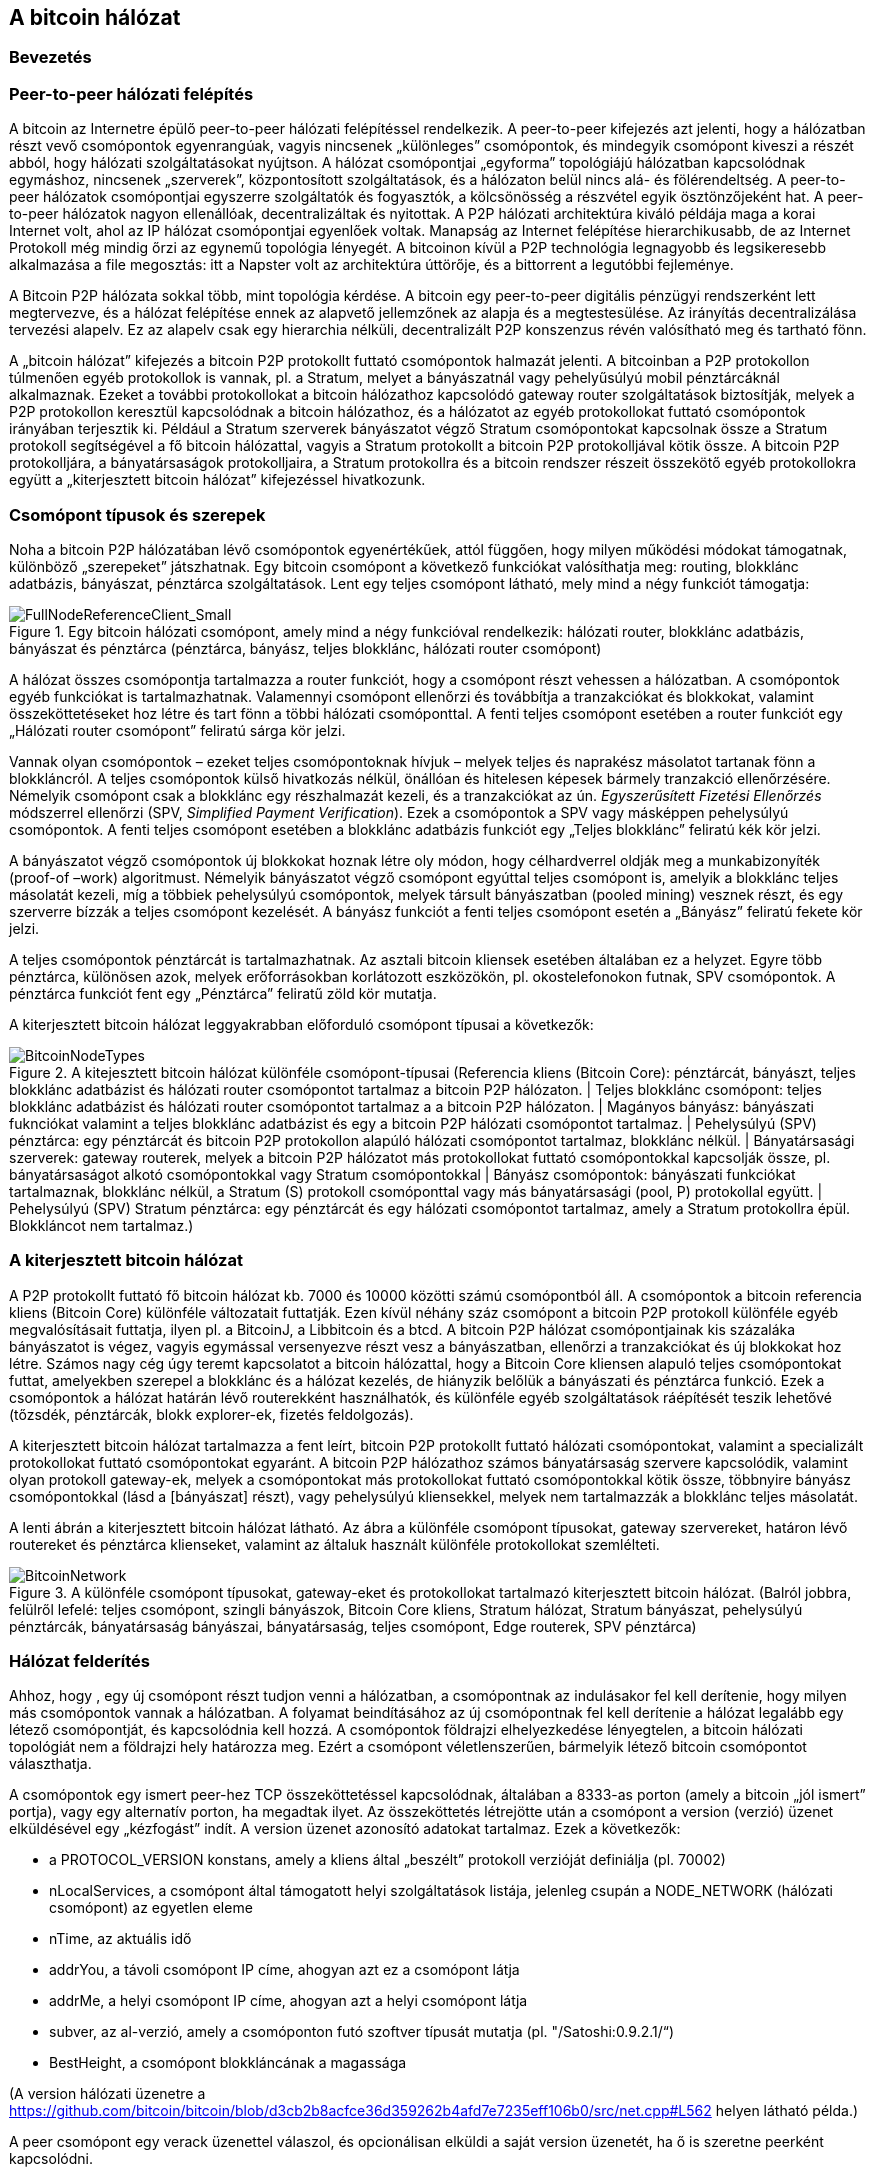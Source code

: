 [[ch6]]
== A bitcoin hálózat

=== Bevezetés

=== Peer-to-peer hálózati felépítés

A bitcoin az Internetre épülő peer-to-peer hálózati felépítéssel rendelkezik. A peer-to-peer kifejezés azt jelenti, hogy a hálózatban részt vevő csomópontok egyenrangúak, vagyis nincsenek „különleges” csomópontok, és mindegyik csomópont kiveszi a részét abból, hogy hálózati szolgáltatásokat nyújtson. A hálózat csomópontjai „egyforma” topológiájú hálózatban kapcsolódnak egymáshoz, nincsenek „szerverek”, központosított szolgáltatások, és a hálózaton belül nincs alá- és fölérendeltség. A peer-to-peer hálózatok csomópontjai egyszerre szolgáltatók és fogyasztók, a kölcsönösség a részvétel egyik ösztönzőjeként hat. A peer-to-peer hálózatok nagyon ellenállóak, decentralizáltak és nyitottak. A P2P hálózati architektúra kiváló példája maga a korai Internet volt, ahol az IP hálózat csomópontjai egyenlőek voltak. Manapság az Internet felépítése hierarchikusabb, de az Internet Protokoll még mindig őrzi az egynemű topológia lényegét. A bitcoinon kívül a P2P technológia legnagyobb és legsikeresebb alkalmazása a file megosztás: itt a Napster volt az architektúra úttörője, és a bittorrent a legutóbbi fejleménye.

A Bitcoin P2P hálózata sokkal több, mint topológia kérdése. A bitcoin egy peer-to-peer digitális pénzügyi rendszerként lett megtervezve, és a hálózat felépítése ennek az alapvető jellemzőnek az alapja és a megtestesülése. Az irányítás decentralizálása tervezési alapelv. Ez az alapelv csak egy hierarchia nélküli, decentralizált P2P konszenzus révén valósítható meg és tartható fönn.

A „bitcoin hálózat” kifejezés a bitcoin P2P protokollt futtató csomópontok halmazát jelenti. A bitcoinban a P2P protokollon túlmenően egyéb protokollok is vannak, pl. a Stratum, melyet a bányászatnál vagy pehelyűsúlyú mobil pénztárcáknál alkalmaznak. Ezeket a további protokollokat a bitcoin hálózathoz kapcsolódó gateway router szolgáltatások biztosítják, melyek a P2P protokollon keresztül kapcsolódnak a bitcoin hálózathoz, és a hálózatot az egyéb protokollokat futtató csomópontok irányában terjesztik ki. Például a Stratum szerverek bányászatot végző Stratum csomópontokat kapcsolnak össze a Stratum protokoll segítségével a fő bitcoin hálózattal, vagyis a Stratum protokollt a bitcoin P2P protokolljával kötik össze. A bitcoin P2P protokolljára, a bányatársaságok protokolljaira, a Stratum protokollra és a bitcoin rendszer részeit összekötő egyéb protokollokra együtt a „kiterjesztett bitcoin hálózat” kifejezéssel hivatkozunk.

=== Csomópont típusok és szerepek

Noha a bitcoin P2P hálózatában lévő csomópontok egyenértékűek, attól függően, hogy milyen működési módokat támogatnak, különböző „szerepeket” játszhatnak. Egy bitcoin csomópont a következő funkciókat valósíthatja meg: routing, blokklánc  adatbázis, bányászat, pénztárca szolgáltatások. Lent egy teljes csomópont látható, mely mind a négy funkciót támogatja:

[[full_node_reference]]
.Egy bitcoin hálózati csomópont, amely mind a négy funkcióval rendelkezik: hálózati router, blokklánc adatbázis, bányászat és pénztárca (pénztárca, bányász, teljes blokklánc, hálózati router csomópont)
image::images/FullNodeReferenceClient_Small.png["FullNodeReferenceClient_Small"]

A hálózat összes csomópontja tartalmazza a router funkciót, hogy a csomópont részt vehessen a hálózatban.  A csomópontok egyéb funkciókat is tartalmazhatnak. Valamennyi csomópont ellenőrzi és továbbítja a tranzakciókat és blokkokat, valamint összeköttetéseket hoz létre és tart fönn a többi hálózati csomóponttal. A fenti teljes csomópont esetében a router funkciót egy „Hálózati router csomópont” feliratú sárga kör jelzi.

Vannak olyan csomópontok – ezeket teljes csomópontoknak hívjuk – melyek teljes és naprakész másolatot tartanak fönn a blokkláncról. A teljes csomópontok külső hivatkozás nélkül, önállóan és hitelesen képesek bármely tranzakció ellenőrzésére. Némelyik csomópont csak a blokklánc egy részhalmazát kezeli, és a tranzakciókat az ún. _Egyszerűsített Fizetési Ellenőrzés_ módszerrel ellenőrzi (SPV, _Simplified Payment Verification_).  Ezek a csomópontok a SPV vagy másképpen pehelysúlyú csomópontok. A fenti teljes csomópont esetében a blokklánc adatbázis funkciót egy „Teljes blokklánc” feliratú kék kör jelzi.

A bányászatot végző csomópontok új blokkokat hoznak létre oly módon,  hogy célhardverrel oldják meg a munkabizonyíték (proof-of –work) algoritmust. Némelyik bányászatot végző csomópont egyúttal teljes csomópont is, amelyik a blokklánc teljes másolatát kezeli, míg a többiek pehelysúlyú csomópontok, melyek társult bányászatban (pooled mining) vesznek részt, és egy szerverre bízzák a teljes csomópont kezelését. A bányász funkciót a fenti teljes csomópont esetén a „Bányász” feliratú fekete kör jelzi.

A teljes csomópontok pénztárcát is tartalmazhatnak. Az asztali bitcoin kliensek esetében általában ez a helyzet. Egyre több pénztárca, különösen azok, melyek erőforrásokban korlátozott eszközökön, pl. okostelefonokon futnak, SPV csomópontok. A pénztárca funkciót fent egy „Pénztárca” feliratű zöld kör mutatja.

A kiterjesztett bitcoin hálózat leggyakrabban előforduló csomópont típusai a következők:

[[node_type_ledgend]]
.A kitejesztett bitcoin hálózat különféle csomópont-típusai (Referencia kliens (Bitcoin Core): pénztárcát, bányászt, teljes blokklánc adatbázist és hálózati router csomópontot tartalmaz a bitcoin P2P hálózaton. | Teljes blokklánc csomópont: teljes blokklánc adatbázist és hálózati router csomópontot tartalmaz a a bitcoin P2P hálózaton. | Magányos bányász: bányászati fuknciókat valamint a teljes blokklánc adatbázist és egy a bitcoin P2P hálózati csomópontot tartalmaz. | Pehelysúlyú (SPV) pénztárca: egy pénztárcát és bitcoin P2P protokollon alapúló hálózati csomópontot tartalmaz, blokklánc nélkül. | Bányatársasági szerverek: gateway routerek, melyek a bitcoin P2P hálózatot más protokollokat futtató csomópontokkal kapcsolják össze, pl. bányatársaságot alkotó csomópontokkal vagy Stratum csomópontokkal | Bányász csomópontok: bányászati funkciókat tartalmaznak, blokklánc nélkül, a Stratum (S) protokoll csomóponttal vagy más bányatársasági (pool, P) protokollal együtt. | Pehelysúlyú (SPV) Stratum pénztárca: egy pénztárcát és egy hálózati csomópontot tartalmaz, amely a Stratum protokollra épül. Blokkláncot nem tartalmaz.)
image::images/BitcoinNodeTypes.png["BitcoinNodeTypes"]

=== A kiterjesztett bitcoin hálózat

A P2P protokollt futtató fő bitcoin hálózat kb. 7000 és 10000 közötti számú csomópontból áll. A csomópontok a bitcoin referencia kliens (Bitcoin Core) különféle változatait futtatják. Ezen kívül néhány száz csomópont a bitcoin P2P protokoll különféle egyéb megvalósításait futtatja, ilyen pl. a BitcoinJ, a Libbitcoin és a btcd. A bitcoin P2P hálózat csomópontjainak kis százaláka bányászatot is végez, vagyis  egymással versenyezve részt vesz a bányászatban, ellenőrzi a tranzakciókat és új blokkokat hoz létre. Számos nagy cég úgy teremt kapcsolatot a bitcoin hálózattal, hogy a Bitcoin Core kliensen alapuló teljes csomópontokat futtat, amelyekben szerepel a blokklánc és a hálózat kezelés, de hiányzik belőlük a bányászati és pénztárca funkció. Ezek a csomópontok a hálózat határán lévő routerekként használhatók, és különféle egyéb szolgáltatások ráépítését teszik lehetővé (tőzsdék, pénztárcák, blokk explorer-ek, fizetés feldolgozás).

A kiterjesztett bitcoin hálózat tartalmazza a fent leírt, bitcoin P2P protokollt  futtató hálózati csomópontokat, valamint a specializált protokollokat futtató csomópontokat egyaránt. A bitcoin P2P hálózathoz számos bányatársaság szervere kapcsolódik, valamint olyan protokoll gateway-ek, melyek a csomópontokat más protokollokat futtató csomópontokkal kötik össze, többnyire bányász csomópontokkal (lásd a [bányászat] részt), vagy pehelysúlyú kliensekkel, melyek nem tartalmazzák a blokklánc teljes másolatát.

A lenti ábrán a kiterjesztett bitcoin hálózat látható. Az ábra a különféle csomópont típusokat, gateway szervereket, határon lévő routereket és pénztárca klienseket, valamint az általuk használt különféle protokollokat  szemlélteti.

[[bitcoin_network]]
.A különféle csomópont típusokat, gateway-eket és protokollokat tartalmazó kiterjesztett bitcoin hálózat. (Balról jobbra, felülről lefelé: teljes csomópont, szingli bányászok, Bitcoin Core kliens, Stratum hálózat, Stratum bányászat, pehelysúlyú pénztárcák, bányatársaság bányászai, bányatársaság, teljes csomópont, Edge routerek, SPV pénztárca)
image::images/BitcoinNetwork.png["BitcoinNetwork"]

=== Hálózat felderítés

Ahhoz, hogy , egy új csomópont  részt tudjon venni a hálózatban, a csomópontnak az indulásakor fel kell derítenie, hogy milyen más csomópontok vannak a hálózatban. A folyamat beindításához az új csomópontnak fel kell derítenie a hálózat legalább egy létező csomópontját, és kapcsolódnia kell hozzá. A csomópontok földrajzi elhelyezkedése lényegtelen, a bitcoin hálózati topológiát nem a földrajzi hely határozza meg. Ezért a csomópont véletlenszerűen, bármelyik létező bitcoin csomópontot választhatja.

A csomópontok egy ismert peer-hez TCP összeköttetéssel kapcsolódnak, általában a 8333-as porton (amely a bitcoin „jól ismert” portja), vagy egy alternatív porton, ha megadtak ilyet. Az összeköttetés létrejötte után a csomópont a +version+ (verzió) üzenet elküldésével egy „kézfogást” indít. A +version+ üzenet azonosító adatokat tartalmaz. Ezek a következők:

* a PROTOCOL_VERSION konstans, amely a kliens által „beszélt” protokoll verzióját definiálja (pl. 70002)
* nLocalServices, a csomópont által támogatott helyi szolgáltatások listája, jelenleg csupán a NODE_NETWORK (hálózati csomópont) az egyetlen eleme
* nTime, az aktuális idő
* addrYou, a távoli csomópont IP címe, ahogyan azt ez a csomópont látja
* addrMe, a helyi csomópont IP címe, ahogyan azt a helyi csomópont látja
* subver, az al-verzió, amely a csomóponton futó szoftver típusát mutatja (pl. "/Satoshi:0.9.2.1/“)
* BestHeight, a csomópont blokkláncának a magassága

(A +version+ hálózati üzenetre a  https://github.com/bitcoin/bitcoin/blob/d3cb2b8acfce36d359262b4afd7e7235eff106b0/src/net.cpp#L562 helyen látható példa.)

A peer csomópont egy +verack+ üzenettel válaszol, és opcionálisan elküldi a saját +version+ üzenetét, ha ő is szeretne peerként kapcsolódni.

[[network_handshake]]
.A peer-ek közötti kezdeti kézfogás
image::images/NetworkHandshake.png["NetworkHandshake"]

Hogyan találja meg egy új csomópont a peer-eket? Noha a bitcoinban nincsenek speciális csomópontok, vannak azonban hosszú ideje futó, stabil csomópontok, melyek a kliensben kiinduló csomópontokként vannak megadva. Az új csomópontnak nem szükséges ugyan a kiinduló csomópontokkal kapcsolódnia, mégis arra használhatja őket, hogy gyorsan felderítse a hálózat többi csomópontját. A Bitcoin Core kliensben a +-dnsseed+ kapcsoló szabályozza, hogy a kliens használja-e a kiinduló csomópontokat, és alapértelemben 1 az értéke. Ha viszont az induló csomópont semmit sem tud a hálózatról, akkor legalább egy bitcoin csomópont IP címét meg kell adni neki, és ezután már további bemutatkozások révén további csomópontokkal is kapcsolatba tud lépni.  A +–seednode+ parancssori kapcsoló használható arra, hogy a megadott csomóponthoz csak a bemutatkozások miatt kapcsolódjon a csomópont, és DNS kiindulásként használja. Miután a kliens a kezdeti csomópont révén bemutatkozásokat hozott létre, lekapcsolódik róla, és az újonnan felderített peer-eket használja.

Miután már létrejött egy vagy több kapcsolat, az új csomópont egy +addr+ üzenetet fog küldeni a szomszédainak, amely tartalmazza a saját IP címét. A szomszédok az +addr+ üzenetet tovább küldik a saját szomszédaiknak, biztosítván ezáltal, hogy a kapcsolódó csomópontok jól ismertek és jobban kapcsolódók legyenek. Az újonnan kapcsolódó csomópont ezen kívül egy +getaddr+ üzenetet is küldhet a szomszédainak, amivel azt kéri tőlük, hogy küldjék el neki a többi peer IP címeit.  Ily módon a csomópont meg tudja keresni, mely csomópontokhoz kapcsolódhat, valamint  hírt tud adni a saját létéről a hálózaton, hogy a többi csomópont képes legyen őt megtalálni.

[[address_propagation]]
.Címterjedés és hálózat felderítés
image::images/AddressPropagation.png["AddressPropagation"]

Egy csomópontnak kapcsolódnia kell pár darab különböző csomóponthoz, hogy különféle útvonalak jöhessenek létre a bitcoin hálózaton belül. Az útvonalak nem megbízhatóak, csomópontok jönnek és mennek, emiatt a csomópontnak folytatnia kell az új csomópontok felderítését, amikor megszűnnek a régi kapcsolatai, és emellett segítenie kell a többi csomópont elindulását. Az induláshoz csak egy kapcsolatra van szükség, mivel az első csomópont képes bemutatkozásokat ajánlani a peer csomópontjainak, és ezek a peer-ek képesek további bemutatkozásokat ajánlani. A hálózati erőforrások szempontjából szükségtelen és egyúttal pazarló, ha pár darab csomópontnál többhöz kapcsolódik a csomópont. Az indulás után a csomópont emlékszik a legutolsó sikeres peer kapcsolataira, emiatt újraindítás után ismét gyorsan létre tudja hozni a kapcsolatait az előző peer hálózattal. Ha az előző peer-ek egyike sem válaszol a kapcsolódási kérésére, akkor a csomópont a kinnduló csomópontot használja az újrainduláskor.

A Bitcoin Core klienst futtató csomóponton a peer kapcsolatok a +getpeerinfo+ paranccsal listázhatók ki:
----
$ bitcoin-cli getpeerinfo
[
    {
        "addr" : "85.213.199.39:8333",
        "services" : "00000001",
        "lastsend" : 1405634126,
        "lastrecv" : 1405634127,
        "bytessent" : 23487651,
        "bytesrecv" : 138679099,
        "conntime" : 1405021768,
        "pingtime" : 0.00000000,
        "version" : 70002,
        "subver" : "/Satoshi:0.9.2.1/",
        "inbound" : false,
        "startingheight" : 310131,
        "banscore" : 0,
        "syncnode" : true
    },
    {
        "addr" : "58.23.244.20:8333",
        "services" : "00000001",
        "lastsend" : 1405634127,
        "lastrecv" : 1405634124,
        "bytessent" : 4460918,
        "bytesrecv" : 8903575,
        "conntime" : 1405559628,
        "pingtime" : 0.00000000,
        "version" : 70001,
        "subver" : "/Satoshi:0.8.6/",
        "inbound" : false,
        "startingheight" : 311074,
        "banscore" : 0,
        "syncnode" : false
    }
]
----

A felhasználók egy IP címekből álló lista megadásával,  a +–connect=<IP cím>+  opcióval tudják felülbírálni a peer-ek automatikus kezelését. Ennek az opciónak a használatakor a csomópont csak a megadott IP címekhez fog kapcsolódni, és nem fogja automatikusan felderíteni és karbantartani a peer kapcsolatokat.

Ha egy kapcsolaton nincs forgalom, akkor a csomópont periodikusan egy üzenetet küld rajta, hogy a kapcsolat fennmaradjon. Ha a csomópont több mint 90 perce nem használt egy kapcsolatot, akkor szétkapcsolt állapotúnak tekinti, és egy új peer keresésébe kezd. Ily módon a hálózat dinamikusan alkalmazkodni képes a tranziens csomópontokhoz, a hálózati problémákhoz, és központi irányítás nélkül, organikusan képes nőni vagy csökkenni.

=== Teljes csomópontok

A teljes csomópontok olyan csomópontok, melyek az össze tranzakciót tartalmazó, teljes blokkláncot kezelik. Ezeket a csomópontokat pontosabban „teljes blokkláncot kezeló csomópontok”-nak kellene hívni. A bitcoin korai éveiben az összes csomópoont teljes csomópont volt, jelenleg a Bitcoin Core kliens kezeli a teljes blokkláncot. Az utóbbi két évben azonban a bitcoin kliensek új fajtái jöttek létre, melyek nem kezelik a teljes blokkláncot, hanem pihesúlyú kliensként futnak. Ezeket a következő részben fogjuk részletesebben megvizsgálni.

A teljes blokkláncot kezelő csomópontok a bitcoin blokklánc egy teljes és naprakész másolatát kezelik, melyben az összes tranzakció megtalálható. A blokkláncot egymástól függetlenül építik föl és ellenőrzik, az első blokktól (a genezis blokktól) kezdve, egészen a hálózatban ismert legutolsó  blokkig bezárólag. Egy teljes blokkláncot kezelő csomópont önmaga képes hiteles módon bármelyik tranzakció ellenőrzésére, anélkül, hogy ehhez valamilyen másik csomópontot vagy információs forrást kellene igénybe vennie.

Teljes csomópont futtatásával érezhetjük igazán, milyen a bitcoin: az összes tranzakció függetlenül ellenőizhető anélkül, hogy bármely más rendszerre támaszkodnánk vagy bármyle más rendszerben bíznánk. Könnyű megmondani, hogy teljes csomópontot futtatunk-e, mert több, mint 20 Gbyte háttértárra (diszk területre) van szükség a teljes blokklánc tárolásához. Ha a kliens sok diszk területet fogyaszt és 2-3 napra van szüksége, hogy „szinkronizálja” magát a hálózattal, akkor teljes csomópontot kezelő kliensről van szó. A központi szervezetektől való  teljes függetlenségnek és szabadságnak ez az ára.

A teljes blokkláncot kezelő klienseknek van néhány alternatív megvalósítása, melyek a Bitcoin Core klienstől eltérő programozási nyelvet vagy szoftver architektúrát használnak. De a Bitcoin Core kliens, másképpen a Satoshi kliens referencia implementáció fordul elő a leggyakrabban. A bitcoin hálózat csomópontjainak több, mint 90 %-a a Bitcoin Core különféle változatait futtatja. A +version+ üzenetben  a „Satoshi” al-verzió string azonosítja őket, a +getpeerinfo+ parancsban pedig pl. a +/Satoshi:0.8.6/+, amint azt feljebb láttuk.

=== „Leltár” egyeztetés

Miután a teljes csomópont hozzákapcsolódott a peer-jeihez, elsőként egy teljes blokkláncot próbál létrehozni. Ha egy vadonatúj csomópontról van szó, amelynek egyáltalán nincs még blokklánca, akkor csak egy blokkot ismer (a genezis blokkot) , amely statikusan be van ágyazva a kliens szoftverbe. A 0-ik blokktól, a genezis blokktól kezdve az új csomópontnak blokkot százezreit kell letöltenie ahhoz, hogy szinkronizálhassa magát a hálózattal és újraépíthesse a teljes blokkláncot.

A „szinkronizálás” folyamata a +version+ üzenettel kezdődik, amely tartalmazza a +BestHeight+-et, a csomópont aktuális blokkláncának a magasságát (a blokkok számát). A csomópont a peer-jeitől kapott +version+ üzenetből látja, hogy a peer-eknek hány blokkjuk van, és össze tudja hasonlítani azzal, hogy neki hány blokkja van a saját blokkláncán. A peer csomópontok egy +getblocks+ üzenetet váltanak egymással,  amely tartalmazza a lokális blokkláncuk legfelső blokkjának hash-ét (ujjlenyomatát). A kapott hash az egyik peerben egy olyan blokkhoz fog tartozni, amely nem a legfelső blokk, hanem egy régebbi blokk, ebből a peer arra következtet, hogy a saját lokális blokklánca hosszabb, mint a többi peer-é.

Az a peer, amelynek hosszabb a blokklánca, több blokkot tartalmaz, mint a többi csomópont, és meg tudja állapítani, hogy a többi csomópontnak mely blokkokra van szüksége ahhoz, hogy „felzárkózzanak”. Megállapítja, hogy melyik az első 500 megosztandó blokk, és egy +inv+ (inventory, leltár) üzenettel elküldi a blokkok hash értékeit. Az a csomópont, amelyben hiányoznak ezek a blokkok, úgy tudja beszerezni őket, hogy +getdata+ üzenetek sorozatát adja ki. Egy getdata üzenet  elkéri a teljes adatblokkot, és a kért blokkot az +inv+ üzenetből származó hash-sel azonosítja.

Tegyük fel például, hogy a csomópont csak a genezis blokkot tartalmazza. A peer-jeitől egy +inv+ üzenetet kap, amely lánc következő 500 blokkjának hash-eit tartalmazza. Megkezdi a vele kapcsolatban lévő peer-ektől a blokkkok lekérését oly módon, hogy elosztja a terhelést,  nehogy bármelyik peer-t túlterhelje a kéréseivel. A csomópont számon tartja, hogy minden egyes peer kapcsolatnál hány darab blokk van „úton”, vagyis hány darab blokk van, melyet lekért, de még nem kapott meg, és ellenőrzi, nehogy egy határnál (MAX_BLOCKS_IN_TRANSIT_PER_PEER) nagyobb legyen. Ily módon ha a csomópontnak sok blokkra van szüksége, csak akkor kér újabbakat, ha az előző kérései már teljesültek, és így lehetővé teszi, hogy a peer-ek szabályozhassák a küldés ütemét és ne terheljék túl a hálózatot. A blokkok megérkezésekor a csomópont hozzáadja a blokkot a blokklánchoz, amint azt a [blokklánc] című következő fejezetben látni fogjuk. Amint a lokális blokklánc fokozatosan felépül, a csomópont további blokkokat kér és kap. A folyamat addig folytatódik, amíg a csomópont be nem éri a hálózat többi részét.

A lokális blokklánc és a peer-ek blokkláncainak összehasonlítása, valamint a hiányzó blokkok lekérése akkor megy végbe, ha egy csomópont egy időre offline állapotba került. Függetlenül attól, hogy a csomópont csak néhány percig volt offline, és csak pár blokkja hiányzik, vagy hónapokig, és néhány ezer blokkja hiányzik, a folyamat a +getbloks+ küldésével kezdődik, válaszként egy +inv+ érkezik, majd megtörténik a hiányzó blokkok letöltése.

[[inventory_synchronization]]
.Blokklánc szinkronizálás csomópontok letöltésével a peer-től
image::images/InventorySynchronization.png["InventorySynchronization"]

=== Egyszerűsített fizetés ellenőrzést használó csomópontok (SPV csomópontok)

Nem mindegyik csomópont tudja a teljes blokkláncot tárolni. Sok bitcoin kliens olyan eszközökön fut, pl. okostelefonokon, tablet-eken vagy beágyazott rendszereken,  amelyeknél a hely- és teljesítmény korlátok vannak. Az ilyen eszközök egy egyszerűsített fizetés ellenőrzési módszert (SPV) használnak, amely lehetővé teszi a teljes blokklánc tárolása nélküli működést. Ezeket a klienseket SPV klienseknek vagy pehelysúlyú klienseknek nevezik. A bitcoin elterjedésének során az SPV csomópontok váltak a leggyakrabban előforduló bitcoin csomópontokká, különösen a bitcoin pénztárcák esetén.

Az SPV csomópontok csak a blokk fejét töltik le, az egyes blokkokba befoglalt tranzakciókat nem. Az így kapott, tranzakciók nélküli  blokklánc 1000-szer kisebb a teljes blokkláncnál. Az SPV csomópontok nem tudnak teljes képet alkotni az összes elkölthető UTXO-ról, mivel nem tudnak a hálózatban lévő tranzakciókról. Az SPV csomópontok a tranzakciókat egy kicsit eltérő módon ellenőrzik, és ehhez olyan peer-eket használnak, melyek  kívánság esetén a blokklánc releváns részeiről részleges képet szolgáltatnak.

Hasonlatképpen: a teljes csomópont olyan, mint egy idegen vároban lévő turista, akinek részletes térképe van mindegyik utcáról és címről. Ezzel szemben az SPV csomópont olyan, mint egy idegen városban lévő turista, aki véletlenszerűen idegeneket kérdez meg, hogy merre kell mennie, és csak a főutcát ismeri. Mindkét turista ellenőrizni tudja egy utca meglétét, ha odamegy, de a térkép nélküli turista nem tudja, hogy mi van a mellékutcákban és nem tudja, hogy milyen egyéb utcák léteznek. Ha a térkép nélküli turista a Rákóczi út 23-as szám előtt áll, nem tudhatja, hogy vannak-e a városban egyéb  „Rákóczi út 23” címek, és hogy ez a cím a helyes cím-e. A térkép nélküli turista akkor jár a legjobban, ha megkérdez sok embert, és reménykedik abban, hogy a többségük nem vágja át.

Az egyszerűsített fizetés ellenőrzés a tranzakciókat a blokkláncokon belüli _mélységük_ alapján ellenőrzi, nem pedig a _magasságuk_ alapján. Míg egy teljes blokkláncot tartalmazó csomópont képes a blokkok és tranzakciók ezreiből álló, teljesen ellenőrzött láncok létrehozására, melyek egészen a genezis blokkig nyúlnak vissza az időben, egy SPV csomópont nem fogja az összes blokkból álló láncot ellenőrizni és kapcsolatban hozni a kérdéses tranzakcióval.

Például, ha a 300000-ik blokkban lévő egyik tranzakcióról van szó, egy teljes csomópont a 300000-ik blokktól egészen a genezis blokkig visszamenően végzi el az elemzést, és az UTXO-król egy teljes adatbázist épít, vagyis az UTXO elköltetlenségének ellenőrzése révén állapítja meg, hogy a tranzakció érvényes-e vagy sem. Egy SPV csomópont ezzel szemben a tranzakció és az őt tartalmazó blokk közötti kapcsolatot egy Merkle út használatával teremti meg (lásd a [Merke fák] részt). Ezután az SPV csomópont vár mindaddig, amíg a tranzakciót tartalmazó 300000-ik blokkra további hat blokk nem kerül, és a tranzakciót úgy ellenőrzi, hogy a 300006 és 300001 blokkok között megállapítja a tranzakció mélységét. Abból a tényből, hogy a hálózat többi csomópontja elfogadta a 300000-ik blokkot, és azután a megfelelő munkavégzéssel további 6 blokkot hozott létre a 300000-ik blokk tetején, implicit módon következik, hogy a tranzakció nem kettős költésből származik.

Egy SPV csomóponttal nem hitethető el, hogy egy blokkban létezik egy tranzakció, ha az valójában nem létezik. Az SPV csomópont úgy ellenőrzi egy tranzakció létét egy blokkon belül, hogy lekéri a tranzakció Merkle útját, és ellenőrzi a blokkláncban a munkabizonyítékokat. Egy tranzakció léte azonban „rejtve” maradhat egy SPV csomópont számára. Egy SPV csomópont pontosan meg tudja állíptani, hogy létezik-e egy tranzakció, de azt nem tudja ellenőrizni, hogy nem létezik olyan tranzakció,  amely ugyanezt az UTXO-t próbálja  duplán elkölteni,  mert nem rendelkezik az összes tranzakcióval. Az SPV csomópontok ellen ily módon DOS (denial of service, szolgáltatás megtagadási)  támadás vagy kettős költési támadás indítható. Ahhoz, hogy ezt ki lehessen védeni, az SPV csomópontnak számos csomóponttal kell véletlenszerűen kapcsolatba lépnie, hogy növelje annak a valószínűségét, hogy legalább egy becsületes csomópont van közöttük. Az SPV csomópontok emiattt sérülékenyek a hálózat szétszakadási támadásokkal vagy Sybil támadásokkal szemben, ha hamis csomópontokkal vagy hamis hálózatokkal lépnek kapcsolatba, és nem tudják elérni a becsületes csomópontokat vagy a valódi bitcoin hálózatot.

Gyakorlati szempontból a hálózattal szoros kapcsolatban lévő SPV csomópontok elég biztonságosak, és jó kompromisszumot jelentenek az erőforrás felhasználás, a kényelem és a biztonság között. Azoknak, akik számára valóban fontos a biztonság, semmi sem pótólhatja egy teljes blokkláncból álló csomópont üzemeltetését.

[TIP]
====
Tipp: A teljes blokkláncból álló csomópont úgy ellenőriz egy tranzakciót, hogy az alatta lévő blokkok ezreiből álló lánc vizsgálatával ellenőrzi, hogy az UTXO valóban elköltetlen, míg az SPV csomópont a blokk fölött lévő néhány blokk segítségével azt ellenőrzi, hogy milyen mélyen van eltemetve a blokk.
====

A blokk fejeket az SPV csomópontok a +getblocks+ üzenetek helyett a +getheaders+ üzenetekkel kérdezik le. Az a peer, amelyik válaszol, max. 2000 blokk fejet küld el egyetlen +headers+ üzenetben. A folyamat egyébként ugyanolyan, mint amit a teljes csomópontok használnak a teljes blokkok lekérésére. Az SPV csomópontok  egy szűrőt is beállítanak a peer-ekkel létesített kapcsolatokra vonatkozóan, melyek kiszűrik a jövőbeli blokkokat és a peer-ek által küldött tranzakciókat. Az SPV csomópontok a számukra érdekes tranzakciókat a +getdata+ kéréssel kérdezik le. A peer válaszként egy +tx+ üzenetet hoz létre, amely a tranzakciót tartalmazza.

[[spv_synchronization]]
.Az SPV csomópontok a blokk fejeket szinkronizálják
image::images/SPVSynchronization.png["SPVSynchronization"]

Mivel az SPV csomópontoknak külön le kell kérdezniük egyes adott tranzakciókat ahhoz, hogy ellenőrizni tudják őket, ez veszélyeztetheti a titkosságot. A teljes blokkláncot tartalmazó csomópontokkal szemben (melyek a blokkokban lévő összes tranzakciót tartalmazzák), az SPV csomópontok egyedi adatlekérdezései akaratlanul is felfedhetik, hogy milyen bitcoin címek vannak a pénztárcáikban. Például egy harmadik fél által üzemeltetett megfigyelő hálózat nyilván tudja tartani az SPV pénztárca által kiadott összes kérést, és ezek révén kapcsolatba tudja hozni a kérésekben szereplő bitcoin címeket a felhasználó pénztárcájával, ami a privát szféra sérülésével jár.

Az SPV/pehelysúlyú csomópontok bevezetése után nem sokkal a bitcoin fejlesztők az ún. _Bloom szűrőkkel_ kívánták megoldani az SPV csomópontok által jelentett adatvédelmi kockázatot. A Bloom szűrők egy valószínűségeken alapuló szűrőmechanizmus révén lehetővé teszik, hogy az SPV csomópontok csupán a tranzakciók egy részhalmazát fogadják, anélkül, hogy pontosan felfednék, mely címekre kíváncsiak. 

=== Bloom szűrők

A Bloom szűrő egy olyan, valószínűségeken alapuló kereső szűrő, amellyel egy kívánt minta anélkül írható le, hogy pontosan megadnánk. A Bloom szűrőkkel hatékony módon lehet kifejezni a keresési mintákat, ugyanakkor meg lehet védeni a privát szférát. A Bloom szűrőket az SPV csomópontok arra használják, hogy a peer-jeiktől egy adott mintának megfelelő tranzakciókat kérdezzenek le, de anélkül, hogy pontosan meg kellene adniuk, mely címek érdeklik őket.

Az előző hasonlatunkban a térkép nélküli turista egy adott cím, pl a „Rákóczi út 23” felől érdeklődik. Ha a járókelőktől azt kérdezi, hogy lehet eljutni erre a címre, akaratlanul is elárulja, hogy hová szeretne eljutni. A Bloom szűrő olyan, mint ha azt kérdezné, hogy „Vannak a közelben olyan utcák, melyek neve Z-I-re végződik?”  Egy ilyen kérdés kevesebbet árul el arról, hogy hová szeretne menni, mint a „Rákóczi út 23” utáni tudakozódás. Ezzel a módszerrel a turista részletesebben is meg tudja adni a címet, pl. „C-Z-I-re végződik”, vagy kevésbé részletesen, pl. „I-re végződik”. A keresés pontosságának a szabályozása révén a turista több vagy kevesebb információt fed fel, de ennek az az ára, hogy több vagy kevesebb eredményhez jut. Ha egy kevésbé részletes minta után tudakozódik, akkor több lehetséges címet fog kapni és javul az adatvédelem, de az eredmények legtöbbje lényegtelen lesz a számára. Ha egy jobban rögzített minta után tudakozódik, akkor kevesebb eredményt fog kapni, de sérül az adtvédelem.

A Bloom szűrők úgy töltik be ezt a funkciójukat, hogy lehetővé teszik az SPV csomópontok számára, hogy az egyes tranzakciókhoz megadott keresési minták a pontosság vagy az adatvédelem irányába mozduljanak el. Egy jobban specifikált Bloom szűrő pontos eredményeket ad, de azon az áron, hogy felfedi a felhasználó pénztárcájában lévő címeket. Egy kevésbé pontos Bloom szűrő több tranzakció több adatát adja eredményül, amelyek közül sok lényegtelen a csomópont számára, de a csomópont számára jobb adatvédelmet tesz lehetővé.

Az SPV csomópont a Bloom szűrőt egy „üres” mintával inicializálja. Ebben az állapotában a Bloom szűrő egyetlen egy mintát sem ismer föl. Az SPV csomópont ezután egy listát készít a pénztárcájában lévő címekől, és egy olyan keresési mintát készít, amely megfelel a tranzakciós kimenetekben lévő címeknek. A keresési minta általában egy Fizess-egy-Publikus-Kulcs-Hashnek (Pay-to-Public-Key-Hash) script, amely a kívánt zároló script, és minden olyan tranzakcióban jelen lesz, amely a publikus-kulcs-hashnek (címnek) fizet. Ha az SPV csomópont nyomon követti egy P2SH cím egyenlegét, akkor a keresési minta inkább egy Fizess-egy-Script-Hashnek (Pay-to-Script-Hash) lesz. Az SPV csomópont ezután mindegyik keresési mintát megadja a Bloom szűrőnek, hogy a Bloom szűrő felismerhesse az adott keresési mintázatot, ha az jelen van a tranzakióban. Végül, a Bloom szűrőt elküldi a peer-nek, és a peer arra használja a szűrőt, hogy megállapítsa vele, mely tranzakciókat kell elküldenie az SPV csomópontnak.

A Bloom szűrők megvalósítása egy N bináris jegyből álló változó méretű tömbbel, és M db hash függvénnyel történik. A hash fügvényeket úgy alkotják meg, hogy a kimenetük a bináris számjegyek tömbjének megfelelően mindig 1 és N közötti legyen. A hash függvényeket determinisztikus módon hozzák létre, ezért egy Bloom szűrőt megvalósító csomópont mindig ugyanazokat a hash függvényeket használja, és egy adott bemenet esetén mindig ugyanazt az eredményt adja. Különböző hosszúságú (N) Bloom szűrő és különböző számú (M) hash függvény választásával a Bloom szűrő különféle pontosságra állítható be, vagyis szabályozható az adatvédelem.

A lenti példában a Bloom szűrők működésének bemutatására egy 16 bites, nagyon kicsi tömböt és 3 hash függvényt használunk.

[[Bloom1]]
.Egy egyszerű Bloom szűrő, egy 16 bites mezővel és 3 hash függvénnyel (3 hash függvény, hash függvény kimenetek 1-től 16-ig, üres Bloom szűrő, 16 bites tömb)
image::images/Bloom1.png["Bloom1"]

A Bloom szűrő úgy van inicializálva, hogy a tömb összes bitje nulla. Ha szeretnénk hozzáadni egy mintát a Bloom szűrőhöz, a mintát minden egyes hash függvénnyel össze hash-eljük. Az első hash függvény a bemenetből  egy 1 és N közötti számot állít elő. Az eredménynek megfelelő bitet a tömbben (melynek indexei 1 és N közöttiek) +1+-be állítjuk, így rörgzítjük a hash függvény kimenetét. Ezután a következő hash függvényt használjuk egy másik bit beállítására, és így tovább. Az összes M db hash függvény alkalmazása után egy keresési minta áll elő a Bloom szűrőben, mivel M bitet +0+-ről +1+-be állítottunk.

Például, ha a fenti egyszerű Bloom szűrőhöz az „A” keresési mintát adjuk hozzá:

[[Bloom2]]
.Az „A” keresési minta hozzáadása az egyszerű Bloom szűrőnkhöz
image::images/Bloom2.png["Bloom2"]

Egy második minta hozzáadása egyszerűen a folyamat megismétlésével lehetséges. A mintát minden egyes hash függvénnyel egymás után össze-hasheljük, és az eredményeket a bitek +1+-be állításával rögzítjük. Ahogy a Bloom szűrőt egyre több mintával töltjük föl, valamelyik hash függvény  eredménye egybeeshet egy már +1+-be állított bittel, ebben az esetben a bitet nem változtatjuk meg. Lényegében, ahogy egyre több mintát rögzítünk ugyanazokban a bitekben, a Bloom szűrő telítetté válik, mert egyre több bitje lesz +1+-be állítva, és a szűrő pontossága csökken. A szűrő emiatt tekinthető valószínűségi adatszerkezetnek – egyre több minta hozzáadásakor egyre kevésbé lesz pontos. A pontosság függ a hozzáadott minták számától, a bit tömb méretétől (N), illetve a hash függvények számától (M). Egy nagyobb bit tömbbel és több hash függvénnyel több minta rögzíthető, nagyobb pontossággal. Eg ykisebb bit tömb vagy kevesebb hash függvány kevesebb mintát rögzít, kisebb pontosságot eredményez.

Alább az egyszerű Bloom szűrőnkhöz egy második mintát adunk hozzá, a „B”-t:

[[Bloom3]]
.Egyszerű Bloom szűrőnk bővítése egy második mintával, a „B”-vel
image::images/Bloom3.png["Bloom3"]

Ha szeretnénk ellenőrizni, hogy egy minta benne van-e a Bloom szűrőben, akkor hash-eljük össze minden egyes hash függvénnyel  a mintát, és hasonlítsuk össze az így kapott bit mintát  a bit tömbbel. Ha a hash függvények által indexelt összes bit +1+-ben van, akkor a mintát _valószínűleg_ tartalmazza a Bloom szűrő. Mivel a bitek a különféle minták átfedése miatt is be lehetnek állítva, a válasz nem biztos, inkább valószínű. Egyszerűen a Bloom szűrőnél a pozitív egyezést a „talán igen” jelenti.

Alább azt ellenőrizzük, hogy az egyszerű Bloom szűrő tartalmazza-e az „X” mintát? A megfelelő bitek +1+-ben vannak, emiatt a minta valószínűleg egyezik:

[[Bloom4]]
.Az „X” minta létezésének ellenőrzése a Bloom szűrőben. Az eredmény pozitív egyezés, ami azt jelenti, hogy „talán”
image::images/Bloom4.png["Bloom4"]

Ezzel szemben, ha ellenőrzünk egy mintát a Bloom szűrőben, és bármelyik ellenőrzött bit +0+, akkor ez azt mutatja, hogy a minta nem volt rögzítve a Bloom szűrőben. A negatív eredmény nem egy valószínűség, hanem bizonyosság. Egyszerűen szólva, a Bloom szűrőnél a negatív egyezés azt jelenti, hogy „biztosan nem”.

Alább azt ellenőrizzük, hogy az „Y” minta létezik-e az egyszerű Bloom szűrőben. Az egyik szóban forgó bit +0+, emiatt a minta biztosan nem illeszkedik:

[[Bloom5]]
.Az „Y” minta létezésének ellenőrzése a Bloom szűrőben. Az eredmény  határozott negatív egyezés, ami azt jelenti, hogy „biztosan nem”
image::images/Bloom5.png["Bloom5"]

A bitcoinban megavalósított Bloom szűrőket a  37. Bitcoin Módosítási Javaslat (Bitcoin Improvement Proposal 37, BIP0037) írja le. Lásd a [bit0037] részt, vagy a https://github.com/bitcoin/bips/blob/master/bip-0037.mediawiki webhelyet.

=== A Bloom szűrők és a leltár frissítések

A peer-ektől kapott tranzakciók (és az őket tartalmazó blokkok) szűrésére az SPV csomópontok  Bloom szűrőket használnak. Az SPV csomópontok eg yolyan szűrőt hoznak létre, amely csak az SPV csomóponthoz tartozó pénztárcában lévő címeknek felel meg. Az SPV csomópont ezután egy +filterload+ üzenettel elküldi a kapcsolattartás során használandó Bloom szűrőt a peer-nek. A szűrő létrejötte után a peer minden egyes tranzakció kimenetet tesztel a Bloom szűrővel. Csak azokat a tranzakciókat küldi el a csomópontnak, amelyeknél a szűrő szerint valamelyik kimenet megfelel a szűrőnek.

A node-tól kapott +getdata+ üzenetre a peer-ek egy +merkleblock+ üzenettel válaszolnak, melyek minden egyes tranzakcióra vonatkozóan csak a filterhez illeszkedő blokkok blokk fejeit tartalmazzák (lásd <<Merkle fák>>). A peek-ek ezt követően +tx+ üzeneteket is küldenek, melyek a filterhez illeszkedő tranzakciókat tartalmazzák.

A Bloom szűrőt beállító csomópont menet közben további mintákkal bővítheti a szűrőt, ehhez a +filteradd+ üzenetet kell elküldenie. Mivel a Bloom szűrőből nem lehet mintát eltávolítani, a csomópontnak először törölnie kell a Bloom szűrőt egy +filterclear+ üzenettel, majd el kell küldenie egy újabb Bloom szűrőt, ha valamelyik mintára már nincs szükség. 

[[transaction_pools]]
=== Tranzakció készletek (pool-ok)

A megerősítetlen tranzakciókból a bitcoin hálózat majdnem minden csomópontja egy listát képez, az ún. memory pool-t vagy tranzakció készletet. A csomópontok ennek a készletnek az alapján követik nyomon azokat  atranzakciókat, melyeket a hálózat már ismer, de még nincsenek a blokkláncba foglalva. Például egy olyan csomópont, amelyik pénztárcát is tartalmaz, a tranzakció készletet használja arra, hogy a felhasználó pénztárcájában nyomon kövesse a hálózaton érkező, de még megerősítetlen befizetéseket.

Az tranzakciókat a csomópont a beérkezés és ellenőrzés után a tranzakció készletbe helyezi, és a hálózatban történő szétterítés érdekében a szomszédos csomópontoknak továbbítja.

Némelyik csomópont implementációjában egy külön lista szolgál az elárvult tranzakciók nyilvántartására, amint az az [elárvult tranzakciók] részletezi. Ha a tranzakció bemenetei olyan tranzakcióra hivatkoznak, amely egy még nem ismert, hiányzó szülő, akkor az elárvult tranzakció átmenetileg az elárvult tranzakciók készletében lesz tárolva, amíg  meg nem érkezik a szülő tranzakció.

Ha a tranzakció készletbe bekerül egy tranzakció, akkor a csomópont ellenőrzi az elárvult tranzakciók készeletében, hogy nem hivatkozik-e valamelyik árva tranzakció a most bekerült tranzació valamelyik kimenetére (nem gyereke-e ennek a tranzakciónak), majd ellenőrzi az illeszkedő árva tranzakciókat. Ha a tranzakció érvényes, akkor eltávolítja az elárvult tranzakciók készletéből, és hozzáadja a tranzakció készlethez, vagyis kiegészíti a szülő tranzakcióval elkezdett láncot. Az újonnan hozzáadott, már nem árva tranzakcióra vonatkozóan, a folyamatot rekurzív módon megismétli, és további leszármazottakat keres, amíg csak vannak további leszármazottak. Ennek a folyamatnak a révén egy szülő tranzakció beérkezése a tőle függő tranzakciók egész láncának rekonstruálását váltja ki, és az árva tranzakciókat a láncon végig ismét egyesíti a szüleikkel.

Sem a tranzakciók készletét, sem az árva tranzakciók készletét (ha van ilyen) nem tárolják diszken, hanem csak a helyi memóriában léteznek, és dinamikusan, a bejövő hálózati üzenetek alapján kerülnek feltöltésre. Egy csomópont elindulásakor mindkét pool üres, fokozatosan, az új tranzakciók beérkezésekor kerül feltöltésre.

A bitcoin kliens némelyik implementációja egy UTXO adatbázist vagy UTXO készletet is tartalmaz, amely a blokkláncban lévő elköltetlen kimenetek halmaza. Noha az „UTXO készlet” hasonlónak hangzik a tranzakció készlethez, más adathalmazt jelent. A tranzakciók és az elárvult tranzakciók készletével szemben  az UTXO készlet nem üresen indul, hanem elköltetlen tranzakció kimenetek millióit tartalmazza, melyek 2009-ig nyúlnak vissza. Az UTXO készlet vagy a helyi tárban van, vagy a háttértár egy indexelt adatbázis táblája alkotja.

Míg a tranzakciók és árva tranzakciók készlete a csomópont helyi nézetének megfelelő, és csomópontról csomópontra jelentősen változhat, attól függően, hogy a csomópont mikor indult vagy mikor indult újra, az UTXO készlet a hálózatban kialakult konszenzusnak felel meg, és emiatt nagyon kicsiny eltérések lehetségesek a csomópontok között. Ezen túlmenően a tranzakciók és árva tranzakciók készletében csak megerősítetlen tranzakciók lehetnek, míg az UTXO készlet csak megerősített kimeneteket tartalmazhat.

=== Figyelmeztető üzenetek

A figyelmeztető üzenetek ritkán használatosak, de a funkció a legtöbb csomópontban mégis meg van valósítva. A figyelmeztető üzenetek jelentik a bitcoin „vészjelző rendszerét”, mellyel a bitcoin fejlesztők vészhelyzetben szöveges üzenetet tudnak az összes bitcoin csomópontnak küldeni. Ezt a jellemző azért lett megvalósítva, hogy a bitcoin core klienst fejlesztő csapat az összes bitcoin felhasználót értesíteni tudja a bitcoin hálózatban felmerült súlyos problémákról, például egy kritikus hibáról, amely felhasználói beavatkozást igényel. A jelzőrendszert csak néhányszor használták, ezek közül a legnevezetesebb eset 2013-ban volt, mikor egy kritikus adatbázis hiba miatt elágazás történt a bitcoin blokkláncban.

A figyelmeztető üzeneteket az +alert+ üzenettel lehet továbbítani. A figyelmeztető üzenetnek számos mezője van. Ezek a következők:

* ID – a figyelmeztető üzenet azonosítója, melynek révén észlelhető a figyelmeztetés kettőződése
* Lejárat – idő, ami után a figyelmeztetés lejár
* RelayUntil – idő, ami után a figyelmeztetést nem szabad továbbadni
* MinVer, MaxVer – azok a bitcoin protokoll változatok, amikre ez a figyelmeztetés vonatkozik
* subVer – A kliens szoftver verziója, amelyre ez a figyelmeztetés vonatkozik
* Prioritás – a figyelmeztetés prioritás szintje, jelenleg nem használt

A figyelmeztetések kriptográfiailag egy publikus kulccsal vannak aláírva. A publikus kulcshoz tartozó privát kulcsot a fejlesztő csapat néhány kiválasztott tagja birtokolja. A digitális aláírás biztosítja, hogy a hálózat ne továbbítson hamis figyelmeztetéseket.

A figyelmeztető üzenetet megkapó mindegyik csomópont ellenőrzi az üzenetet, a lejárati időt, és továbbítja az összes peer-jének, így biztosítván az egész hálózatban a gyors szétterjedést. A figyelmeztetés továbbításán kívül mindegyik csomópontban lehet egy felhasználói interfész funkció, amely az üzenetet megjeleníti a felhasználó számára.

A Bitcoin Core kliensben a figyelmeztetést a +-alertnotify+ parancssori opcióval lehet beállítani. Ezzel lehet megadni, hogy milyen parancs fusson le, ha figyelmeztető üzenetet kapunk. A figyelmeztető üzenet paraméterként van megadva az alertnotify parancsban. Az alertnotify parancsot a leggyakrabban úgy állítják be, hogy a figyelmeztető üzenetet tartalmát egy email üzenetetben elküldje a csomópont adminisztrátorának. A figyelmeztetés a grafikus felhasználói felületen (bitcoin-Qt) egy felugró ablak formájában is megjelenik, ha fut a kliens.

A bitcoin protokoll más implementációi a figyelmeztetést eltérő módon kezelhetik. Sok hardverbe integrált bányász rendszera figyelmeztető üzenet funkciót nem valósítja meg, mivel ezeknek a rendszereknek nincs felhasználói felületük. Erősen javallott, hogy az ilyen bányász rendszereket futtató bányászok a bányatársaság üzemeltetőjénél „fizessenek elő” a figyelmeztetésekre, vagy futtassanak egy pehelysúlyú csomópontot csak a figyelmeztetések miatt. 

